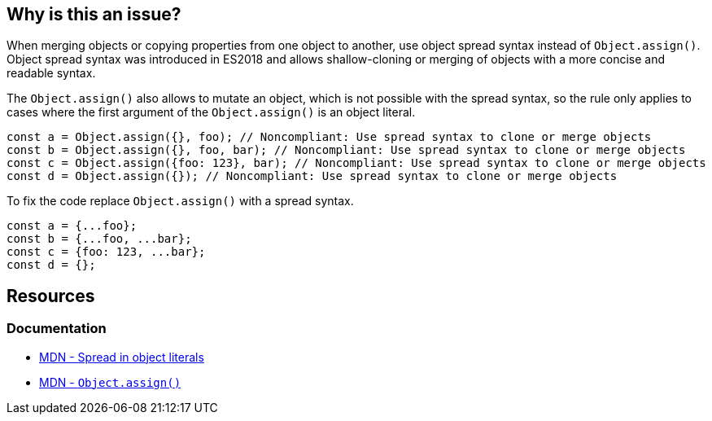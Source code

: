 == Why is this an issue?

When merging objects or copying properties from one object to another, use object spread syntax instead of `Object.assign()`. Object spread syntax was introduced in ES2018 and allows shallow-cloning or merging of objects with a more concise and readable syntax.

The `Object.assign()` also allows to mutate an object, which is not possible with the spread syntax, so the rule only applies to cases where the first argument of the `Object.assign()` is an object literal.

[source,javascript,diff-id=1,diff-type=noncompliant]
----
const a = Object.assign({}, foo); // Noncompliant: Use spread syntax to clone or merge objects
const b = Object.assign({}, foo, bar); // Noncompliant: Use spread syntax to clone or merge objects
const c = Object.assign({foo: 123}, bar); // Noncompliant: Use spread syntax to clone or merge objects
const d = Object.assign({}); // Noncompliant: Use spread syntax to clone or merge objects
----

To fix the code replace `Object.assign()` with a spread syntax.

[source,javascript,diff-id=1,diff-type=compliant]
----
const a = {...foo};
const b = {...foo, ...bar};
const c = {foo: 123, ...bar};
const d = {};
----

== Resources
=== Documentation

* https://developer.mozilla.org/en-US/docs/Web/JavaScript/Reference/Operators/Spread_syntax#spread_in_object_literals[MDN - Spread in object literals]
* https://developer.mozilla.org/en-US/docs/Web/JavaScript/Reference/Global_Objects/Object/assign[MDN - ``Object.assign()``]
